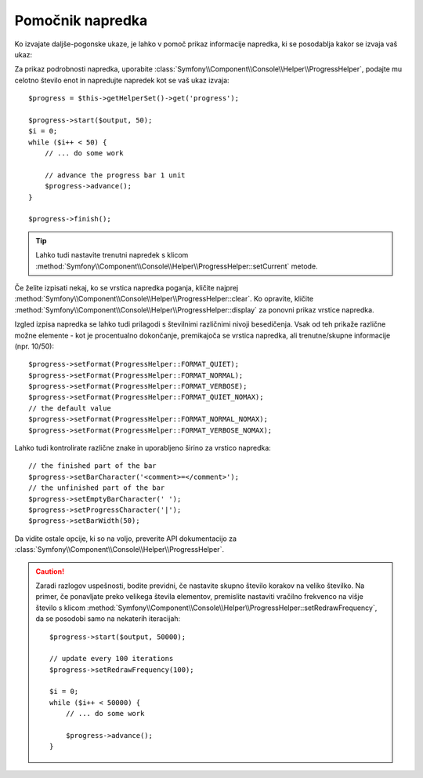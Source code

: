 .. index::
    single: Console Helpers; Progress Helper

Pomočnik napredka
=================

.. versionadded:: 2.2
    Pomočnik ``progress`` je bil dodan v Symfony 2.2.

.. versionadded:: 2.3
    Metoda ``setCurrent`` je bila dodana v Symfony 2.3.

.. versionadded:: 2.4
    Metoda ``clear`` je bila dodana v Symfony 2.4.

Ko izvajate daljše-pogonske ukaze, je lahko v pomoč prikaz informacije
napredka, ki se posodablja kakor se izvaja vaš ukaz:

.. image:: /images/components/console/progress.png

Za prikaz podrobnosti napredka, uporabite :class:`Symfony\\Component\\Console\\Helper\\ProgressHelper`,
podajte mu celotno število enot in napredujte napredek kot se vaš ukaz izvaja::

    $progress = $this->getHelperSet()->get('progress');

    $progress->start($output, 50);
    $i = 0;
    while ($i++ < 50) {
        // ... do some work

        // advance the progress bar 1 unit
        $progress->advance();
    }

    $progress->finish();

.. tip::

    Lahko tudi nastavite trenutni napredek s klicom
    :method:`Symfony\\Component\\Console\\Helper\\ProgressHelper::setCurrent`
    metode.

Če želite izpisati nekaj, ko se vrstica napredka poganja,
kličite najprej :method:`Symfony\\Component\\Console\\Helper\\ProgressHelper::clear`.
Ko opravite, kličite
:method:`Symfony\\Component\\Console\\Helper\\ProgressHelper::display`
za ponovni prikaz vrstice napredka.

Izgled izpisa napredka se lahko tudi prilagodi s številnimi različnimi nivoji
besedičenja. Vsak od teh prikaže različne možne elemente - kot
je procentualno dokončanje, premikajoča se vrstica napredka, ali trenutne/skupne
informacije (npr. 10/50)::

    $progress->setFormat(ProgressHelper::FORMAT_QUIET);
    $progress->setFormat(ProgressHelper::FORMAT_NORMAL);
    $progress->setFormat(ProgressHelper::FORMAT_VERBOSE);
    $progress->setFormat(ProgressHelper::FORMAT_QUIET_NOMAX);
    // the default value
    $progress->setFormat(ProgressHelper::FORMAT_NORMAL_NOMAX);
    $progress->setFormat(ProgressHelper::FORMAT_VERBOSE_NOMAX);

Lahko tudi kontrolirate različne znake in uporabljeno širino za
vrstico napredka::

    // the finished part of the bar
    $progress->setBarCharacter('<comment>=</comment>');
    // the unfinished part of the bar
    $progress->setEmptyBarCharacter(' ');
    $progress->setProgressCharacter('|');
    $progress->setBarWidth(50);

Da vidite ostale opcije, ki so na voljo, preverite API dokumentacijo za
:class:`Symfony\\Component\\Console\\Helper\\ProgressHelper`.

.. caution::

    Zaradi razlogov uspešnosti, bodite previdni, če nastavite skupno število korakov
    na veliko številko. Na primer, če ponavljate preko velikega števila elementov,
    premislite nastaviti vračilno frekvenco na višje število s klicom
    :method:`Symfony\\Component\\Console\\Helper\\ProgressHelper::setRedrawFrequency`,
    da se posodobi samo na nekaterih iteracijah::

        $progress->start($output, 50000);

        // update every 100 iterations
        $progress->setRedrawFrequency(100);

        $i = 0;
        while ($i++ < 50000) {
            // ... do some work

            $progress->advance();
        }
